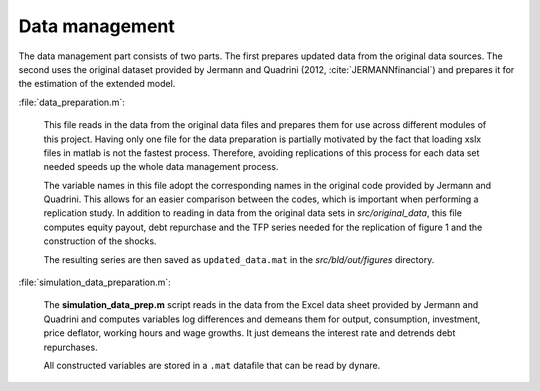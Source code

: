 .. _data_management:

Data management
===============

The data management part consists of two parts. The first prepares updated data from the original data sources. The second uses the original dataset provided by Jermann and Quadrini (2012, :cite:`JERMANNfinancial`) and prepares it for the estimation of the extended model.

:file:`data_preparation.m`:

	This file reads in the data from the original data files and prepares them for use across different modules of this project. Having only one file for the data preparation is partially motivated by the fact that loading xslx files in matlab is not the fastest process. Therefore, avoiding replications of this process for each data set needed speeds up the whole data management process. 

	The variable names in this file adopt the corresponding names in the original code provided by Jermann and Quadrini. This allows for an easier comparison between the codes, which is important when performing a replication study. In addition to reading in data from the original data sets in *src/original_data*, this file computes equity payout, debt repurchase and the TFP series needed for the replication of figure 1 and the construction of the shocks.

	The resulting series are then saved as ``updated_data.mat`` in the *src/bld/out/figures* directory.


:file:`simulation_data_preparation.m`:

	The **simulation_data_prep.m** script reads in the data from the Excel data sheet provided by Jermann and Quadrini and computes variables log differences and demeans them for output, consumption, investment, price deflator, working hours and wage growths. It just demeans the interest rate and detrends debt repurchases.
	
	All constructed variables are stored in a ``.mat`` datafile that can be read by dynare.
